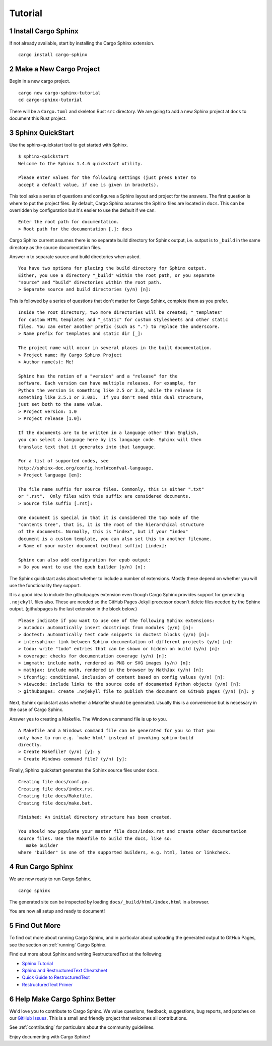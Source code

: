 Tutorial
========

1 Install Cargo Sphinx
----------------------
If not already available, start by installing the Cargo Sphinx extension.

::

    cargo install cargo-sphinx


2 Make a New Cargo Project
--------------------------
Begin in a new cargo project.

::

    cargo new cargo-sphinx-tutorial
    cd cargo-sphinx-tutorial

There will be a ``Cargo.toml`` and skeleton Rust ``src`` directory. We are going
to add a new Sphinx project at ``docs`` to document this Rust project.


3 Sphinx QuickStart
-------------------
Use the sphinx-quickstart tool to get started with Sphinx.

::

    $ sphinx-quickstart
    Welcome to the Sphinx 1.4.6 quickstart utility.

    Please enter values for the following settings (just press Enter to
    accept a default value, if one is given in brackets).

This tool asks a series of questions and configures a Sphinx layout and project
for the answers. The first question is where to put the project files. By
default, Cargo Sphinx assumes the Sphinx files are located in ``docs``. This
can be overridden by configuration but it's easier to use the default if we
can.

::

    Enter the root path for documentation.
    > Root path for the documentation [.]: docs

Cargo Sphinx current assumes there is no separate build directory for Sphinx
output, i.e. output is to ``_build`` in the same directory as the source
documentation files.

Answer ``n`` to separate source and build directories when asked.

::

    You have two options for placing the build directory for Sphinx output.
    Either, you use a directory "_build" within the root path, or you separate
    "source" and "build" directories within the root path.
    > Separate source and build directories (y/n) [n]:

This is followed by a series of questions that don't matter for Cargo Sphinx,
complete them as you prefer.

::

    Inside the root directory, two more directories will be created; "_templates"
    for custom HTML templates and "_static" for custom stylesheets and other static
    files. You can enter another prefix (such as ".") to replace the underscore.
    > Name prefix for templates and static dir [_]: 
    
    The project name will occur in several places in the built documentation.
    > Project name: My Cargo Sphinx Project
    > Author name(s): Me!
    
    Sphinx has the notion of a "version" and a "release" for the
    software. Each version can have multiple releases. For example, for
    Python the version is something like 2.5 or 3.0, while the release is
    something like 2.5.1 or 3.0a1.  If you don't need this dual structure,
    just set both to the same value.
    > Project version: 1.0
    > Project release [1.0]:
    
    If the documents are to be written in a language other than English,
    you can select a language here by its language code. Sphinx will then
    translate text that it generates into that language.
    
    For a list of supported codes, see
    http://sphinx-doc.org/config.html#confval-language.
    > Project language [en]: 
    
    The file name suffix for source files. Commonly, this is either ".txt"
    or ".rst".  Only files with this suffix are considered documents.
    > Source file suffix [.rst]: 
    
    One document is special in that it is considered the top node of the
    "contents tree", that is, it is the root of the hierarchical structure
    of the documents. Normally, this is "index", but if your "index"
    document is a custom template, you can also set this to another filename.
    > Name of your master document (without suffix) [index]: 
    
    Sphinx can also add configuration for epub output:
    > Do you want to use the epub builder (y/n) [n]: 

The Sphinx quickstart asks about whether to include a number of extensions.
Mostly these depend on whether you will use the functionality they support.

It is a good idea to include the githubpages extension even though Cargo Sphinx
provides support for generating ``.nojekyll`` files also. These are needed so
the GitHub Pages Jekyll processor doesn't delete files needed by the Sphinx
output. (githubpages is the last extension in the block below.)

::

    Please indicate if you want to use one of the following Sphinx extensions:
    > autodoc: automatically insert docstrings from modules (y/n) [n]: 
    > doctest: automatically test code snippets in doctest blocks (y/n) [n]: 
    > intersphinx: link between Sphinx documentation of different projects (y/n) [n]: 
    > todo: write "todo" entries that can be shown or hidden on build (y/n) [n]: 
    > coverage: checks for documentation coverage (y/n) [n]: 
    > imgmath: include math, rendered as PNG or SVG images (y/n) [n]: 
    > mathjax: include math, rendered in the browser by MathJax (y/n) [n]: 
    > ifconfig: conditional inclusion of content based on config values (y/n) [n]: 
    > viewcode: include links to the source code of documented Python objects (y/n) [n]: 
    > githubpages: create .nojekyll file to publish the document on GitHub pages (y/n) [n]: y

Next, Sphinx quickstart asks whether a Makefile should be generated. Usually
this is a convenience but is necessary in the case of Cargo Sphinx.

Answer yes to creating a Makefile. The Windows command file is up to you.

::

    A Makefile and a Windows command file can be generated for you so that you
    only have to run e.g. `make html' instead of invoking sphinx-build
    directly.
    > Create Makefile? (y/n) [y]: y
    > Create Windows command file? (y/n) [y]: 

Finally, Sphinx quickstart generates the Sphinx source files under ``docs``.

::

    Creating file docs/conf.py.
    Creating file docs/index.rst.
    Creating file docs/Makefile.
    Creating file docs/make.bat.
    
    Finished: An initial directory structure has been created.
    
    You should now populate your master file docs/index.rst and create other documentation
    source files. Use the Makefile to build the docs, like so:
       make builder
    where "builder" is one of the supported builders, e.g. html, latex or linkcheck.


4 Run Cargo Sphinx
------------------
We are now ready to run Cargo Sphinx.

::

    cargo sphinx

The generated site can be inspected by loading ``docs/_build/html/index.html``
in a browser.

You are now all setup and ready to document!


5 Find Out More
---------------
To find out more about running Cargo Sphinx, and in particular about uploading
the generated output to GitHub Pages, see the section on
:ref:`running` Cargo Sphinx.

Find out more about Sphinx and writing RestructuredText at the following:

* `Sphinx Tutorial <http://www.sphinx-doc.org/en/stable/tutorial.html>`_
* `Sphinx and RestructuredText Cheatsheet <http://openalea.gforge.inria.fr/doc/openalea/doc/_build/html/source/sphinx/rest_syntax.html>`_
* `Quick Guide to RestructuredText <http://docutils.sourceforge.net/docs/user/rst/quickref.html>`_
* `RestructuredText Primer <http://sphinx-doc.org/rest.html>`_


6 Help Make Cargo Sphinx Better
-------------------------------
We'd love you to contribute to Cargo Sphinx. We value questions, feedback,
suggestions, bug reports, and patches on our `GitHub Issues`_. This is a small
and friendly project that welcomes all contributions.

.. _GitHub Issues: https://github.com/woofwoofinc/cargo-sphinx/issues

See :ref:`contributing` for particulars about the community guidelines.

Enjoy documenting with Cargo Sphinx!
